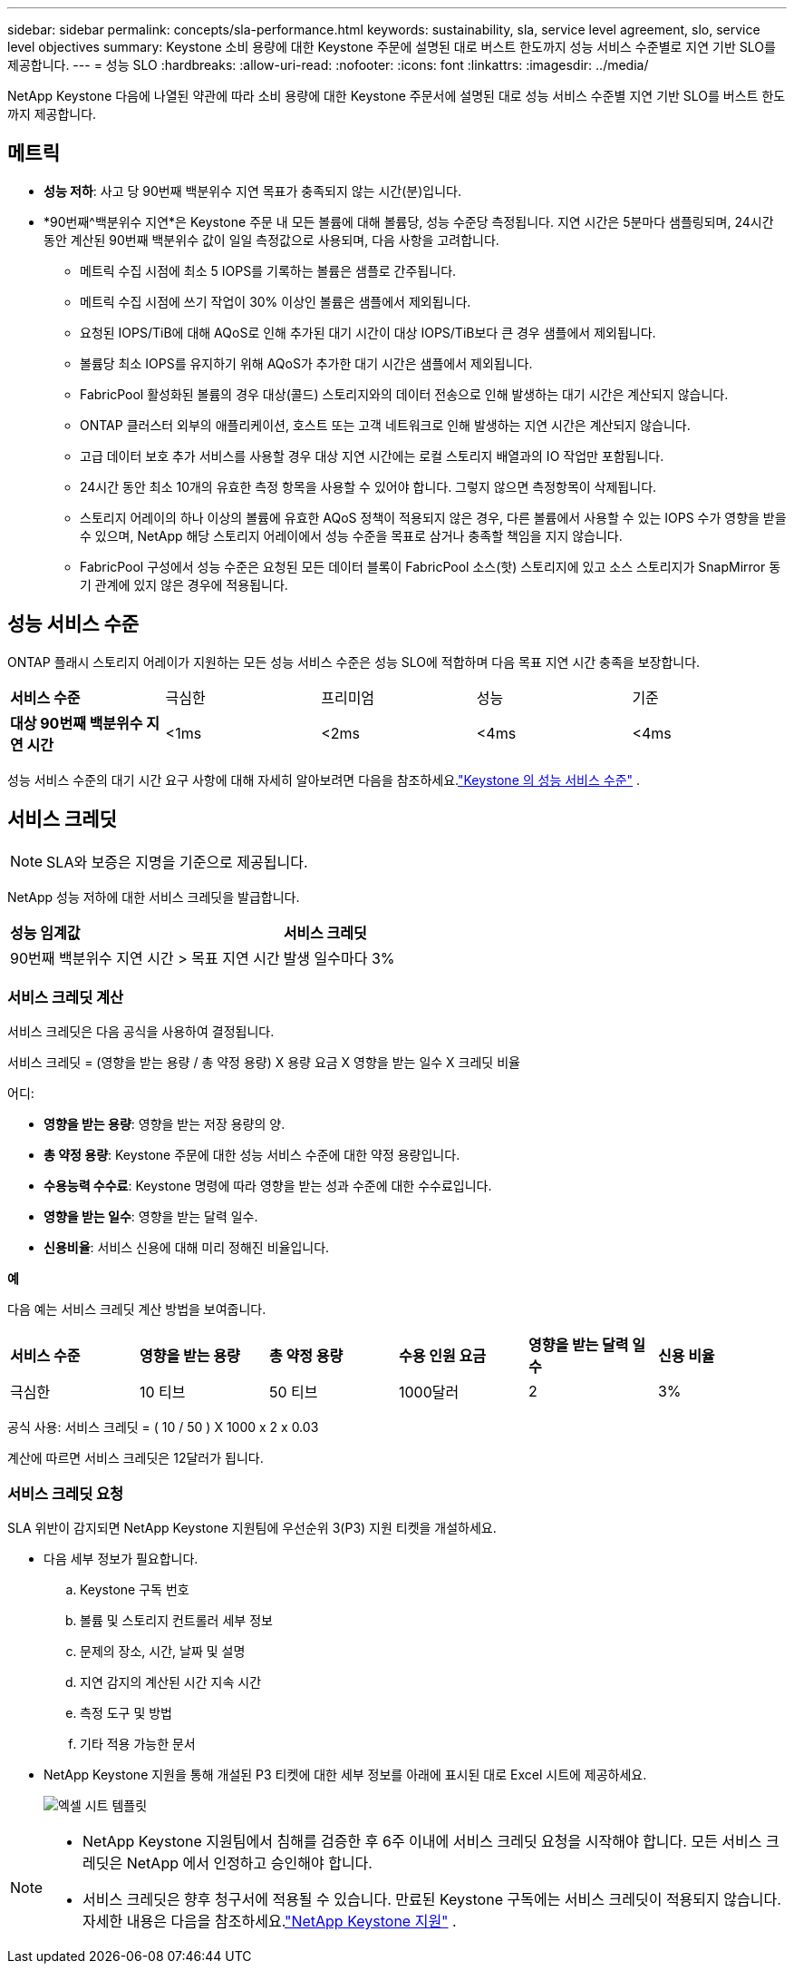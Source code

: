 ---
sidebar: sidebar 
permalink: concepts/sla-performance.html 
keywords: sustainability, sla, service level agreement, slo, service level objectives 
summary: Keystone 소비 용량에 대한 Keystone 주문에 설명된 대로 버스트 한도까지 성능 서비스 수준별로 지연 기반 SLO를 제공합니다. 
---
= 성능 SLO
:hardbreaks:
:allow-uri-read: 
:nofooter: 
:icons: font
:linkattrs: 
:imagesdir: ../media/


[role="lead"]
NetApp Keystone 다음에 나열된 약관에 따라 소비 용량에 대한 Keystone 주문서에 설명된 대로 성능 서비스 수준별 지연 기반 SLO를 버스트 한도까지 제공합니다.



== 메트릭

* *성능 저하*: 사고 당 90번째 백분위수 지연 목표가 충족되지 않는 시간(분)입니다.
* *90번째^백분위수 지연*은 Keystone 주문 내 모든 볼륨에 대해 볼륨당, 성능 수준당 측정됩니다.  지연 시간은 5분마다 샘플링되며, 24시간 동안 계산된 90번째 백분위수 값이 일일 측정값으로 사용되며, 다음 사항을 고려합니다.
+
** 메트릭 수집 시점에 최소 5 IOPS를 기록하는 볼륨은 샘플로 간주됩니다.
** 메트릭 수집 시점에 쓰기 작업이 30% 이상인 볼륨은 샘플에서 제외됩니다.
** 요청된 IOPS/TiB에 대해 AQoS로 인해 추가된 대기 시간이 대상 IOPS/TiB보다 큰 경우 샘플에서 제외됩니다.
** 볼륨당 최소 IOPS를 유지하기 위해 AQoS가 추가한 대기 시간은 샘플에서 제외됩니다.
** FabricPool 활성화된 볼륨의 경우 대상(콜드) 스토리지와의 데이터 전송으로 인해 발생하는 대기 시간은 계산되지 않습니다.
** ONTAP 클러스터 외부의 애플리케이션, 호스트 또는 고객 네트워크로 인해 발생하는 지연 시간은 계산되지 않습니다.
** 고급 데이터 보호 추가 서비스를 사용할 경우 대상 지연 시간에는 로컬 스토리지 배열과의 IO 작업만 포함됩니다.
** 24시간 동안 최소 10개의 유효한 측정 항목을 사용할 수 있어야 합니다.  그렇지 않으면 측정항목이 삭제됩니다.
** 스토리지 어레이의 하나 이상의 볼륨에 유효한 AQoS 정책이 적용되지 않은 경우, 다른 볼륨에서 사용할 수 있는 IOPS 수가 영향을 받을 수 있으며, NetApp 해당 스토리지 어레이에서 성능 수준을 목표로 삼거나 충족할 책임을 지지 않습니다.
** FabricPool 구성에서 성능 수준은 요청된 모든 데이터 블록이 FabricPool 소스(핫) 스토리지에 있고 소스 스토리지가 SnapMirror 동기 관계에 있지 않은 경우에 적용됩니다.






== 성능 서비스 수준

ONTAP 플래시 스토리지 어레이가 지원하는 모든 성능 서비스 수준은 성능 SLO에 적합하며 다음 목표 지연 시간 충족을 보장합니다.

|===


| *서비스 수준* | 극심한 | 프리미엄 | 성능 | 기준 


 a| 
*대상 90번째 백분위수 지연 시간*
| <1ms | <2ms | <4ms | <4ms 
|===
성능 서비스 수준의 대기 시간 요구 사항에 대해 자세히 알아보려면 다음을 참조하세요.link:../concepts/service-levels.html["Keystone 의 성능 서비스 수준"] .



== 서비스 크레딧


NOTE: SLA와 보증은 지명을 기준으로 제공됩니다.

NetApp 성능 저하에 대한 서비스 크레딧을 발급합니다.

|===


| *성능 임계값* | *서비스 크레딧* 


 a| 
90번째 백분위수 지연 시간 > 목표 지연 시간
| 발생 일수마다 3% 
|===


=== 서비스 크레딧 계산

서비스 크레딧은 다음 공식을 사용하여 결정됩니다.

서비스 크레딧 = (영향을 받는 용량 / 총 약정 용량) X 용량 요금 X 영향을 받는 일수 X 크레딧 비율

어디:

* *영향을 받는 용량*: 영향을 받는 저장 용량의 양.
* *총 약정 용량*: Keystone 주문에 대한 성능 서비스 수준에 대한 약정 용량입니다.
* *수용능력 수수료*: Keystone 명령에 따라 영향을 받는 성과 수준에 대한 수수료입니다.
* *영향을 받는 일수*: 영향을 받는 달력 일수.
* *신용비율*: 서비스 신용에 대해 미리 정해진 비율입니다.


*예*

다음 예는 서비스 크레딧 계산 방법을 보여줍니다.

|===


| *서비스 수준* | *영향을 받는 용량* | *총 약정 용량* | *수용 인원 요금* | *영향을 받는 달력 일수* | *신용 비율* 


 a| 
극심한
| 10 티브 | 50 티브 | 1000달러 | 2 | 3% 
|===
공식 사용: 서비스 크레딧 = ( 10 / 50 ) X 1000 x 2 x 0.03

계산에 따르면 서비스 크레딧은 12달러가 됩니다.



=== 서비스 크레딧 요청

SLA 위반이 감지되면 NetApp Keystone 지원팀에 우선순위 3(P3) 지원 티켓을 개설하세요.

* 다음 세부 정보가 필요합니다.
+
.. Keystone 구독 번호
.. 볼륨 및 스토리지 컨트롤러 세부 정보
.. 문제의 장소, 시간, 날짜 및 설명
.. 지연 감지의 계산된 시간 지속 시간
.. 측정 도구 및 방법
.. 기타 적용 가능한 문서


* NetApp Keystone 지원을 통해 개설된 P3 티켓에 대한 세부 정보를 아래에 표시된 대로 Excel 시트에 제공하세요.
+
image:sla-breach.png["엑셀 시트 템플릿"]



[NOTE]
====
* NetApp Keystone 지원팀에서 침해를 검증한 후 6주 이내에 서비스 크레딧 요청을 시작해야 합니다.  모든 서비스 크레딧은 NetApp 에서 인정하고 승인해야 합니다.
* 서비스 크레딧은 향후 청구서에 적용될 수 있습니다.  만료된 Keystone 구독에는 서비스 크레딧이 적용되지 않습니다.  자세한 내용은 다음을 참조하세요.link:../concepts/gssc.html["NetApp Keystone 지원"] .


====